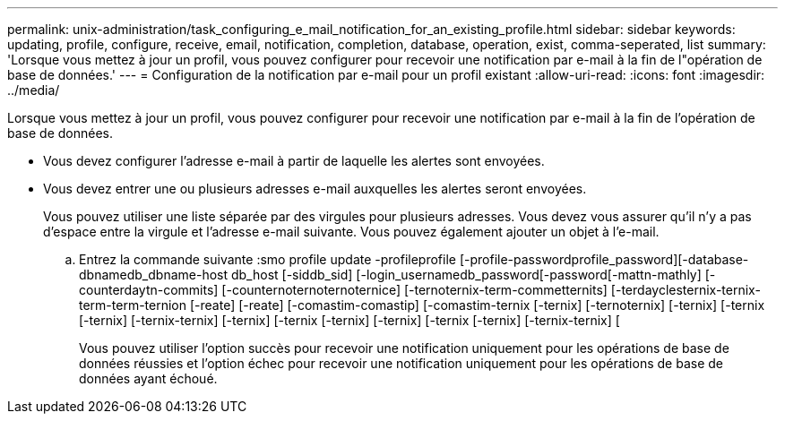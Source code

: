 ---
permalink: unix-administration/task_configuring_e_mail_notification_for_an_existing_profile.html 
sidebar: sidebar 
keywords: updating, profile, configure, receive, email, notification, completion, database, operation, exist, comma-seperated, list 
summary: 'Lorsque vous mettez à jour un profil, vous pouvez configurer pour recevoir une notification par e-mail à la fin de l"opération de base de données.' 
---
= Configuration de la notification par e-mail pour un profil existant
:allow-uri-read: 
:icons: font
:imagesdir: ../media/


[role="lead"]
Lorsque vous mettez à jour un profil, vous pouvez configurer pour recevoir une notification par e-mail à la fin de l'opération de base de données.

* Vous devez configurer l'adresse e-mail à partir de laquelle les alertes sont envoyées.
* Vous devez entrer une ou plusieurs adresses e-mail auxquelles les alertes seront envoyées.
+
Vous pouvez utiliser une liste séparée par des virgules pour plusieurs adresses. Vous devez vous assurer qu'il n'y a pas d'espace entre la virgule et l'adresse e-mail suivante. Vous pouvez également ajouter un objet à l'e-mail.

+
.. Entrez la commande suivante :smo profile update -profileprofile [-profile-passwordprofile_password][-database-dbnamedb_dbname-host db_host [-siddb_sid] [-login_usernamedb_password[-password[-mattn-mathly] [-counterdaytn-commits] [-counternoternoternoternice] [-ternoternix-term-commetternits] [-terdayclesternix-ternix-term-term-ternion [-reate] [-reate] [-comastim-comastip] [-comastim-ternix [-ternix] [-ternoternix] [-ternix] [-ternix [-ternix] [-ternix-ternix] [-ternix] [-ternix [-ternix] [-ternix] [-ternix [-ternix] [-ternix-ternix] [
+
Vous pouvez utiliser l'option succès pour recevoir une notification uniquement pour les opérations de base de données réussies et l'option échec pour recevoir une notification uniquement pour les opérations de base de données ayant échoué.




